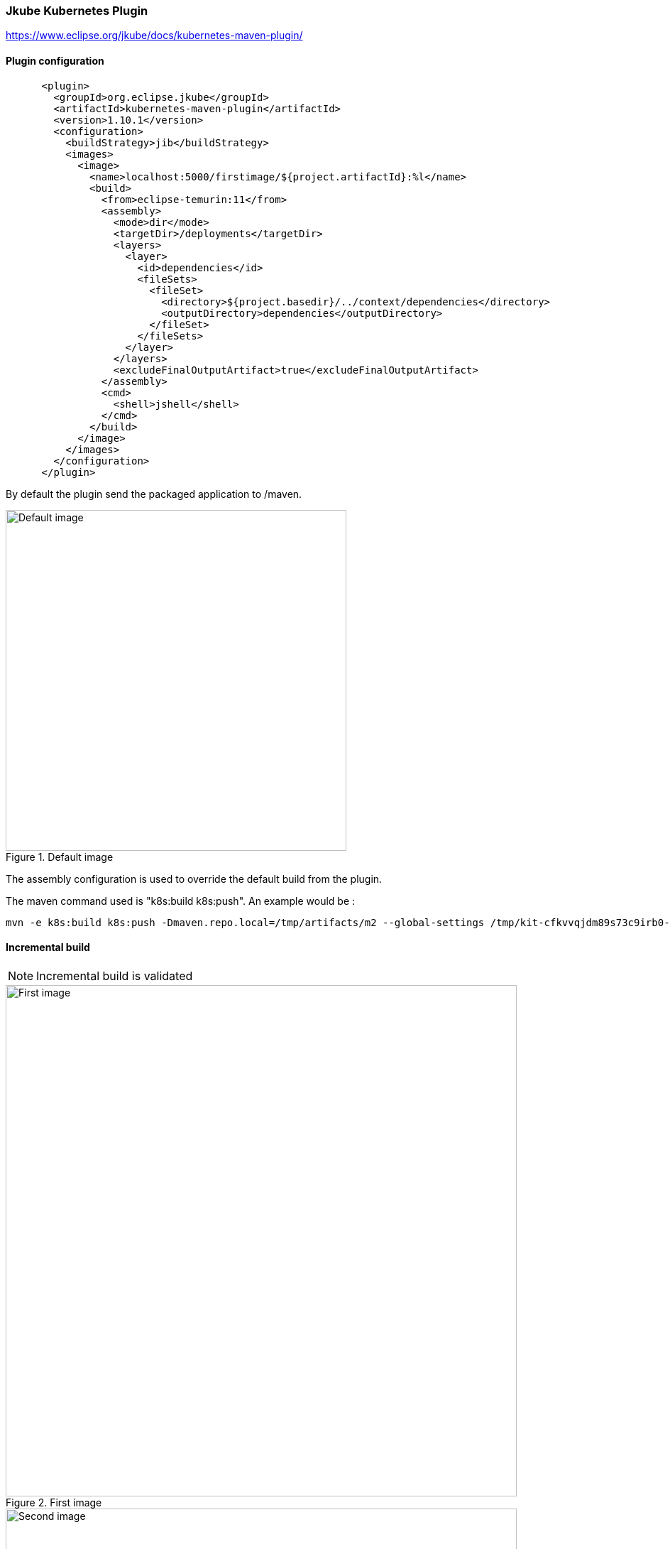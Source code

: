 ifdef::env-github[]
:note-caption: ✔️
:warning-caption: ❌
endif::[]
ifdef::env-vscode[]
:note-caption: ✔️
:warning-caption: ❌
endif::[]
=== Jkube Kubernetes Plugin

https://www.eclipse.org/jkube/docs/kubernetes-maven-plugin/


==== Plugin configuration

```xml

      <plugin>
        <groupId>org.eclipse.jkube</groupId>
        <artifactId>kubernetes-maven-plugin</artifactId>
        <version>1.10.1</version>
        <configuration>
          <buildStrategy>jib</buildStrategy>
          <images>
            <image>
              <name>localhost:5000/firstimage/${project.artifactId}:%l</name>
              <build>
                <from>eclipse-temurin:11</from>
                <assembly>
                  <mode>dir</mode>
                  <targetDir>/deployments</targetDir>
                  <layers>
                    <layer>
                      <id>dependencies</id>
                      <fileSets>
                        <fileSet>
                          <directory>${project.basedir}/../context/dependencies</directory>
                          <outputDirectory>dependencies</outputDirectory>
                        </fileSet>
                      </fileSets>
                    </layer>
                  </layers>
                  <excludeFinalOutputArtifact>true</excludeFinalOutputArtifact>
                </assembly>
                <cmd>
                  <shell>jshell</shell>
                </cmd>
              </build>
            </image>
          </images>
        </configuration>
      </plugin>
```

By default the plugin send the packaged application to /maven.

.Default image
image::images/jkubejib_default_build.png[Default image,480]

The assembly configuration is used to override the default build from the plugin.

The maven command used is "k8s:build k8s:push". An example would be :
```sh
mvn -e k8s:build k8s:push -Dmaven.repo.local=/tmp/artifacts/m2 --global-settings /tmp/kit-cfkvvqjdm89s73c9irb0-351212210/maven/settings.xml -Dmaven.artifact.threads=12 -T 12
```

==== Incremental build

[NOTE]
Incremental build is validated


[.float-group]
--
[.left]
.First image
image::images/jkubejib_layers_first_image.png[First image,720]

[.left]
.Second image
image::images/jkubejib_layers_second_image.png[Second image,720]

[.left]
.Third image
image::images/jkubejib_layers_third_image.png[Third image, 720]
--

==== Multi-architecture

[WARNING]
Multi-architecture is not available

The Jkube Kubernetes maven plugin does not yet provides any way to build images for multiple architectures : https://github.com/eclipse/jkube/issues/1876.
